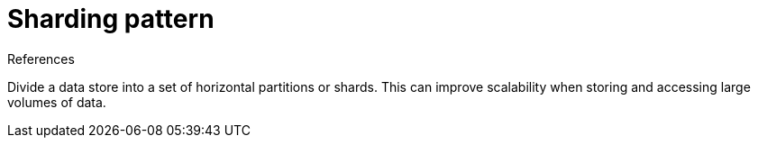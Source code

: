 = Sharding pattern
:toc:
:icons: font
:source-highlighter: rouge
:imagesdir: ./images

.References
[sidbar]
****

****

Divide a data store into a set of horizontal partitions or shards. This can improve scalability when storing and accessing large volumes of data.

